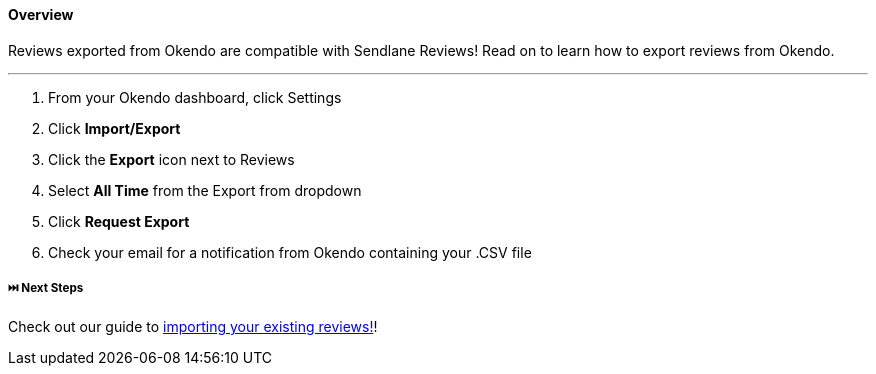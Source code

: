 ==== Overview

Reviews exported from Okendo are compatible with Sendlane Reviews! Read
on to learn how to export reviews from Okendo.

'''''

. From your Okendo dashboard, click Settings
. Click *Import/Export*
. Click the *Export* icon next to Reviews
. Select *All Time* from the Export from dropdown
. Click *Request Export*
. Check your email for a notification from Okendo containing your .CSV
file

[[next]]
===== ⏭️ Next Steps

Check out our guide to
https://help.sendlane.com/article/525-how-to-import-reviews[importing
your existing reviews!]!
